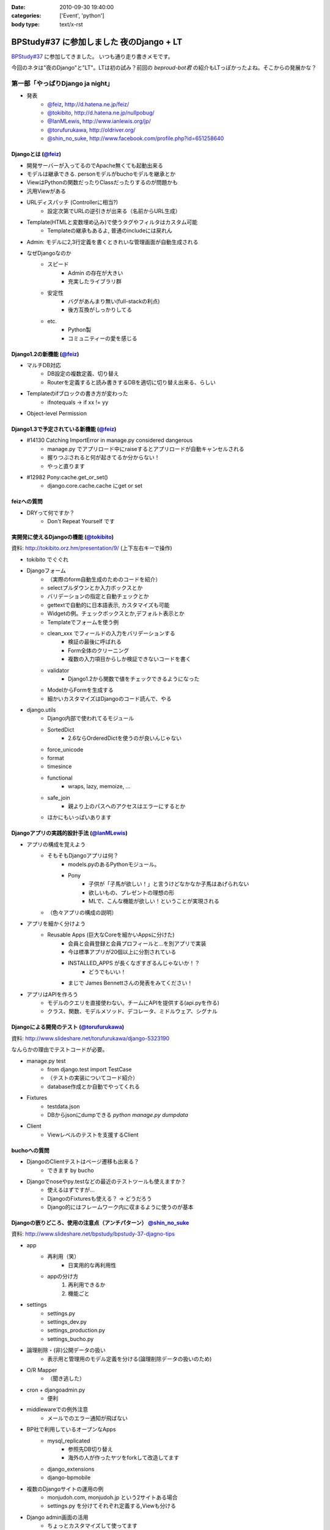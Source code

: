 :date: 2010-09-30 19:40:00
:categories: ['Event', 'python']
:body type: text/x-rst

=========================================
BPStudy#37 に参加しました 夜のDjango + LT
=========================================

`BPStudy#37`_ に参加してきました。
いつも通り走り書きメモです。

.. _`BPStudy#37`: http://atnd.org/events/8025

今回のネタは"夜のDjango"と"LT"。LTは初の試み？前回の `beproud-bot君`
の紹介もLTっぽかったよね。そこからの発展かな？

第一部「やっぱりDjango ja night」
------------------------------------------------------

* 発表
    * `@feiz`_, http://d.hatena.ne.jp/feiz/
    * `@tokibito`_, http://d.hatena.ne.jp/nullpobug/
    * `@IanMLewis`_, http://www.ianlewis.org/jp/
    * `@torufurukawa`_, http://oldriver.org/
    * `@shin_no_suke`_, http://www.facebook.com/profile.php?id=651258640

.. _`@feiz`: http://twitter.com/feiz
.. _`@tokibito`: http://twitter.com/tokibito
.. _`@IanMLewis`: http://twitter.com/IanMLewis
.. _`@torufurukawa`: http://twitter.com/torufurukawa
.. _`@shin_no_suke`: http://twitter.com/shin_no_suke


Djangoとは (`@feiz`_)
~~~~~~~~~~~~~~~~~~~~~~~
* 開発サーバーが入ってるのでApache無くても起動出来る
* モデルは継承できる. personモデルがbuchoモデルを継承とか
* ViewはPythonの関数だったりClassだったりするのが問題かも
* 汎用Viewがある
* URLディスパッチ (Controllerに相当?)
    * 設定次第でURLの逆引きが出来る（名前からURL生成）
* Template(HTMLと変数埋め込み)で使うタグやフィルタはカスタム可能
    * Templateの継承もあるよ, 普通のincludeには戻れん
* Admin: モデルに2,3行定義を書くときれいな管理画面が自動生成される
* なぜDjangoなのか
    * スピード
        * Admin の存在が大きい
        * 充実したライブラリ群
    * 安定性
        * バグがあんまり無い(full-stackの利点)
        * 後方互換がしっかりしてる
    * etc.
        * Python製
        * コミュニティーの愛を感じる

Django1.2の新機能 (`@feiz`_)
~~~~~~~~~~~~~~~~~~~~~~~~~~~~~~
* マルチDB対応
    * DB設定の複数定義、切り替え
    * Routerを定義すると読み書きするDBを適切に切り替え出来る、らしい
* Templateのifブロックの書き方が変わった
    * ifnotequals -> if xx != yy
* Object-level Permission

Django1.3で予定されている新機能 (`@feiz`_)
~~~~~~~~~~~~~~~~~~~~~~~~~~~~~~~~~~~~~~~~~~~~
* #14130 Catching ImportError in manage.py considered dangerous
    * manage.py でアプリロード中にraiseするとアプリロードが自動キャンセルされる
    * 握りつぶされると何が起きてるか分からない！
    * やっと直ります
* #12982 Pony:cache.get_or_set()
    * django.core.cache.cache にget or set

feizへの質問
~~~~~~~~~~~~~~
* DRYって何ですか？
    * Don't Repeat Yourself です


実開発に使えるDjangoの機能 (`@tokibito`_)
~~~~~~~~~~~~~~~~~~~~~~~~~~~~~~~~~~~~~~~~~~~~
資料: http://tokibito.orz.hm/presentation/9/ (上下左右キーで操作)

* tokibito でぐぐれ
* Djangoフォーム
    * （実際のform自動生成のためのコードを紹介）
    * selectプルダウンとか入力ボックスとか
    * バリデーションの指定と自動チェックとか
    * gettextで自動的に日本語表示, カスタマイズも可能
    * Widgetの例。チェックボックスとか,デフォルト表示とか
    * Templateでフォームを使う例
    * clean_xxx でフィールドの入力をバリデーションする
        * 検証の最後に呼ばれる
        * Form全体のクリーニング
        * 複数の入力項目からしか検証できないコードを書く
    * validator
        * Django1.2から関数で値をチェックできるようになった
    * ModelからFormを生成する
    * 細かいカスタマイズはDjangoのコード読んで、やる

* django.utils
    * Django内部で使われてるモジュール
    * SortedDict
        * 2.6ならOrderedDictを使うのが良いんじゃない
    * force_unicode
    * format
    * timesince
    * functional
        * wraps, lazy, memoize, ...
    * safe_join
        * 親より上のパスへのアクセスはエラーにするとか
    * ほかにもいっぱいあります


Djangoアプリの実践的設計手法 (`@IanMLewis`_)
~~~~~~~~~~~~~~~~~~~~~~~~~~~~~~~~~~~~~~~~~~~~~
* アプリの構成を覚えよう
    * そもそもDjangoアプリは何？
        * models.pyのあるPythonモジュール。
        * Pony
            * 子供が「子馬が欲しい！」と言うけどなかなか子馬はあげられない
            * 欲しいもの、プレゼントの理想の形
            * MLで、こんな機能が欲しい！ということが実現される
    * （色々アプリの構成の説明）

* アプリを細かく分けよう
    * Reusable Apps (巨大なCoreを細かいAppsに分けた)
        * 会員と会員登録と会員プロフィールと...を別アプリで実装
        * 今は標準アプリが20個以上に分割されている
        * INSTALLED_APPS が長くなぎすぎるんじゃないか！？
            * どうでもいい！
        * まじで James Bennettさんの発表をみてください！

* アプリはAPIを作ろう
    * モデルのクエリを直接使わない。チームにAPIを提供する(api.pyを作る)
    * クラス、関数、モデルメソッド、デコレータ、ミドルウェア、シグナル

Djangoによる開発のテスト (`@torufurukawa`_)
~~~~~~~~~~~~~~~~~~~~~~~~~~~~~~~~~~~~~~~~~~~~~
資料: http://www.slideshare.net/torufurukawa/django-5323190

なんらかの理由でテストコードが必要。

* manage.py test
    * from django.test import TestCase
    * （テストの実装についてコード紹介）
    * database作成とか自動でやってくれる

* Fixtures
    * testdata.json
    * DBからjsonにdumpできる `python manage.py dumpdata`

* Client
    * Viewレベルのテストを支援するClient

buchoへの質問
~~~~~~~~~~~~~~~
* DjangoのClientテストはページ遷移も出来る？
    * できます by bucho

* Djangoでnoseやpy.testなどの最近のテストツールも使えますか？
    * 使えるはずですが...
    * DjangoのFixturesも使える？ -> どうだろう
    * Django的にはフレームワーク内に収まるように使うのが基本


Djangoの嵌りどころ、使用の注意点（アンチパターン） `@shin_no_suke`_
~~~~~~~~~~~~~~~~~~~~~~~~~~~~~~~~~~~~~~~~~~~~~~~~~~~~~~~~~~~~~~~~~~~~~~
資料: http://www.slideshare.net/bpstudy/bpstudy-37-djagno-tips

* app
    * 再利用（笑）
        * 日実用的な再利用性
    * appの分け方
        1. 再利用できるか
        2. 機能ごと

* settings
    * settings.py
    * settings_dev.py
    * settings_production.py
    * settings_bucho.py

* 論理削除・(非)公開データの扱い
    * 表示用と管理用のモデル定義を分ける(論理削除データの扱いのため)

* O/R Mapper
    * （聞き逃した）

* cron + djangoadmin.py
    * 便利

* middlewareでの例外注意
    * メールでのエラー通知が飛ばない

* BP社で利用しているオープンなApps
    * mysql_replicated
        * 参照先DB切り替え
        * 海外の人が作ったヤツをforkして改造してます
    * django_extensions
    * django-bpmobile

* 複数のDjangoサイトの運用の例
    * monjudoh.com, monjudoh.jp という2サイトある場合
    * settings.py を分けてそれぞれ定義する,Viewも分ける

* Django admin画面の活用
    * ちょっとカスタマイズして使ってます
    * 非常に便利。これだけでもDjangoの意味がある

しみずかわメモ
~~~~~~~~~~~~~~~~~~
* newforms, oldforms っていう名前は微妙じゃないか？
* 疑問, Django template のifnotequalsの変更はJinja2から取り込んだ？
* `@tokibito`_ のプレゼンがs6だ！
* Djangoフォームのコード例はschemaベースの自動フォーム生成を知らないとピンと来ないかも
* Djangoはいつかzope3に到達する気がする。語弊あるけど。
* DjangoのFixturesはjsonで用意する
    * Railsはyaml、Djangoはjson。趣味嗜好としては逆だよなぁ
* DjangoとRailsの用語比較
    * `manage.py test` <-> `rake test`
    * `Fixtures` <-> `Fixtures`
    * `Client` <-> `integration test`


第二部「LT大会」
------------------------------------------------------

LTのメモは省略しまーす

@yuroyoro「MIrah」
~~~~~~~~~~~~~~~~~~~~
jvm上で動くRubyっぽい性的過多漬け言語 Mirahを紹介

@akisutesama「Objective-CはLLです（キリッ」
~~~~~~~~~~~~~~~~~~~~~~~~~~~~~~~~~~~~~~~~~~~~
@akisutesama はLLを使えないのでObjective-CをLLだと言い切るLTでした


第三部「懇親会」
-----------------
「やっぱりDjango ja naiyo」 by @aodag の予定。



.. :extend type: text/x-rst
.. :extend:
